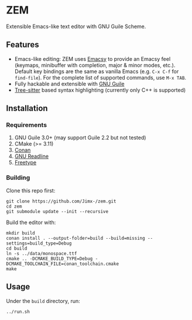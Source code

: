 * ZEM
Extensible Emacs-like text editor with GNU Guile Scheme.

#+HTML:<div align=center>
#+HTML: <a href="https://github.com/Jimx-/zem"><img alt="screenshot" width="700" src="https://i.imgur.com/se21FyL.png"></a>
#+HTML:</div>

** Features
- Emacs-like editing: ZEM uses [[https://savannah.nongnu.org/projects/emacsy][Emacsy]] to provide an Emacsy feel (keymaps, minibuffer with completion, major & minor modes, etc.). Default key bindings are the same as vanilla Emacs (e.g. ~C-x C-f~ for ~find-file~). For the complete list of supported commands, use ~M-x TAB~.
- Fully hackable and extensible with [[https://www.gnu.org/software/guile/][GNU Guile]]
- [[https://github.com/tree-sitter/tree-sitter][Tree-sitter]] based syntax highlighting (currently only C++ is supported)

** Installation
*** Requirements
1. GNU Guile 3.0+ (may support Guile 2.2 but not tested)
2. CMake (>= 3.11)
3. [[https://conan.io/][Conan]]
4. [[https://tiswww.case.edu/php/chet/readline/rltop.html][GNU Readline]]
5. [[https://www.freetype.org/][Freetype]]

*** Building
Clone this repo first:
#+BEGIN_SRC shell
git clone https://github.com/Jimx-/zem.git
cd zem
git submodule update --init --recursive
#+END_SRC

Build the editor with:
#+BEGIN_SRC shell
mkdir build
conan install . --output-folder=build --build=missing --settings=build_type=Debug
cd build
ln -s ../data/monospace.ttf
cmake .. -DCMAKE_BUILD_TYPE=Debug -DCMAKE_TOOLCHAIN_FILE=conan_toolchain.cmake
make
#+END_SRC

** Usage
Under the ~build~ directory, run:
#+BEGIN_SRC shell
../run.sh
#+END_SRC
